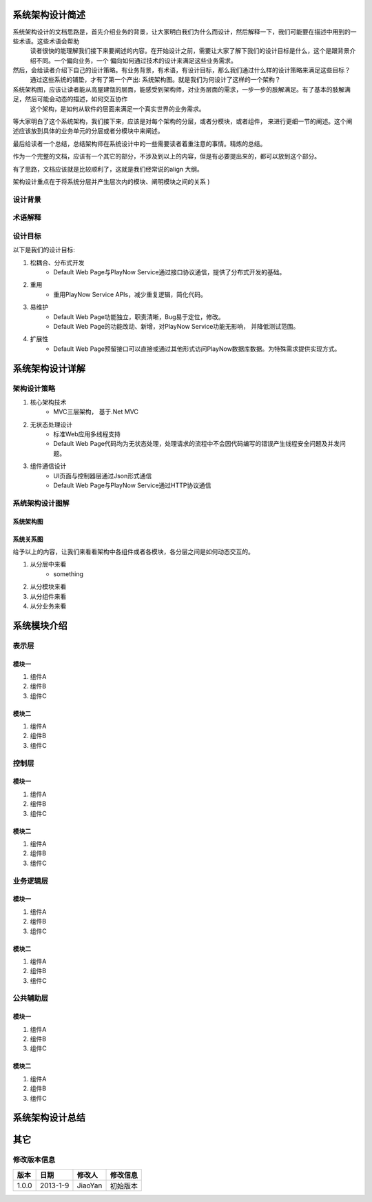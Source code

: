 系统架构设计简述
###########################

.. 这些注释不会在文档中生成。

.. 系统架构设计的文档思路是，首先介绍业务的背景，让大家明白我们为什么而设计，然后解释一下，我们可能要在描述中用到的一些术语。这些术语会帮助
   读者很快的能理解我们接下来要阐述的内容。在开始设计之前，需要让大家了解下我们的设计目标是什么，这个是跟背景介绍不同。一个偏向业务，一个
   偏向如何通过技术的设计来满足这些业务需求。
   
.. 然后，会给读者介绍下自己的设计策略。有业务背景，有术语，有设计目标，那么我们通过什么样的设计策略来满足这些目标？
   通过这些系统的铺垫，才有了第一个产出: 系统架构图。就是我们为何设计了这样的一个架构？
   
.. 系统架构图，应该让读者能从高屋建瓴的层面，能感受到架构师，对业务层面的需求，一步一步的肢解满足。有了基本的肢解满足，然后可能会动态的描述，如何交互协作
   这个架构，是如何从软件的层面来满足一个真实世界的业务需求。

.. 等大家明白了这个系统架构，我们接下来，应该是对每个架构的分层，或者分模块，或者组件， 来进行更细一节的阐述。这个阐述应该放到具体的业务单元的分层或者分模块中来阐述。

.. 最后给读者一个总结，总结架构师在系统设计中的一些需要读者着重注意的事情。精炼的总结。

.. 作为一个完整的文档，应该有一个其它的部分，不涉及到以上的内容，但是有必要提出来的，都可以放到这个部分。

.. 有了思路，文档应该就是比较顺利了，这就是我们经常说的align 大纲。

系统架构设计的文档思路是，首先介绍业务的背景，让大家明白我们为什么而设计，然后解释一下，我们可能要在描述中用到的一些术语。这些术语会帮助
   读者很快的能理解我们接下来要阐述的内容。在开始设计之前，需要让大家了解下我们的设计目标是什么，这个是跟背景介绍不同。一个偏向业务，一个
   偏向如何通过技术的设计来满足这些业务需求。
   
然后，会给读者介绍下自己的设计策略。有业务背景，有术语，有设计目标，那么我们通过什么样的设计策略来满足这些目标？
   通过这些系统的铺垫，才有了第一个产出: 系统架构图。就是我们为何设计了这样的一个架构？
   
系统架构图，应该让读者能从高屋建瓴的层面，能感受到架构师，对业务层面的需求，一步一步的肢解满足。有了基本的肢解满足，然后可能会动态的描述，如何交互协作
   这个架构，是如何从软件的层面来满足一个真实世界的业务需求。

等大家明白了这个系统架构，我们接下来，应该是对每个架构的分层，或者分模块，或者组件， 来进行更细一节的阐述。这个阐述应该放到具体的业务单元的分层或者分模块中来阐述。

最后给读者一个总结，总结架构师在系统设计中的一些需要读者着重注意的事情。精炼的总结。

作为一个完整的文档，应该有一个其它的部分，不涉及到以上的内容，但是有必要提出来的，都可以放到这个部分。

有了思路，文档应该就是比较顺利了，这就是我们经常说的align 大纲。

架构设计重点在于将系统分层并产生层次内的模块、阐明模块之间的关系 )

设计背景
****************************

.. 因为什么要设计这个架构图？

术语解释
****************************

.. 解释我们的设计架构要用到什么术语，如何让别人很容易理解我们所说的。

设计目标
****************************

.. 设计的目的是什么？

以下是我们的设计目标:

#. 松耦合、分布式开发
	* Default Web Page与PlayNow Service通过接口协议通信，提供了分布式开发的基础。
#. 重用
	* 重用PlayNow Service APIs，减少重复逻辑，简化代码。
#. 易维护
	* Default Web Page功能独立，职责清晰，Bug易于定位，修改。
	* Default Web Page的功能改动、新增，对PlayNow Service功能无影响， 并降低测试范围。
#. 扩展性
	* Default Web Page预留接口可以直接或通过其他形式访问PlayNow数据库数据。为特殊需求提供实现方式。






系统架构设计详解
###########################



架构设计策略
****************************

#. 核心架构技术
	* MVC三层架构， 基于.Net MVC
#. 无状态处理设计
	* 标准Web应用多线程支持
	* Default Web Page代码均为无状态处理，处理请求的流程中不会因代码编写的错误产生线程安全问题及并发问题。
#. 组件通信设计
	* UI页面与控制器层通过Json形式通信
	* Default Web Page与PlayNow Service通过HTTP协议通信


系统架构设计图解
****************************


系统架构图
================================

.. (不确定),需要讨论三级标题

.. image:: ./images/arch.png

系统关系图
================================

.. (不确定),需要讨论三级标题

给予以上的内容，让我们来看看架构中各组件或者各模块，各分层之间是如何动态交互的。

#. 从分层中来看
	* something
#. 从分模块来看
#. 从分组件来看
#. 从分业务来看

系统模块介绍
#################################

表示层
****************************

模块一
==================================

#. 组件A
#. 组件B
#. 组件C


模块二
==================================

#. 组件A
#. 组件B
#. 组件C

控制层
****************************

模块一
==================================

#. 组件A
#. 组件B
#. 组件C


模块二
==================================

#. 组件A
#. 组件B
#. 组件C

业务逻辑层
****************************

模块一
==================================

#. 组件A
#. 组件B
#. 组件C


模块二
==================================

#. 组件A
#. 组件B
#. 组件C

公共辅助层
****************************

模块一
==================================

#. 组件A
#. 组件B
#. 组件C


模块二
==================================

#. 组件A
#. 组件B
#. 组件C


系统架构设计总结
###########################


其它
###########################

修改版本信息
****************************

==================== ==================== ==================== ====================
 版本                   日期                  修改人				 修改信息
==================== ==================== ==================== ====================
 1.0.0                 2013-1-9            JiaoYan               初始版本

==================== ==================== ==================== ====================


